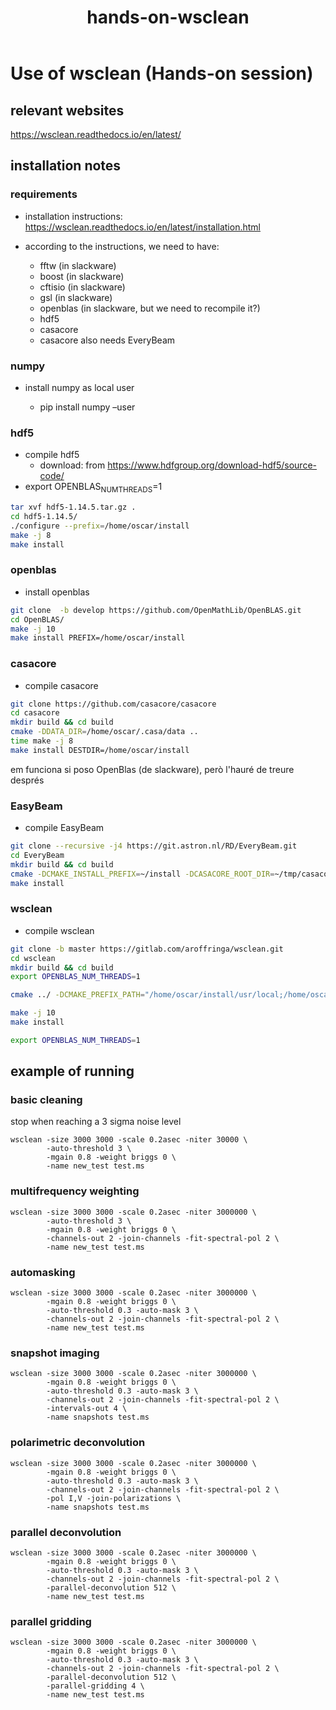 #+TITLE: hands-on-wsclean

* Use of wsclean (Hands-on session)

** relevant websites
https://wsclean.readthedocs.io/en/latest/

** installation notes

*** requirements

- installation instructions: https://wsclean.readthedocs.io/en/latest/installation.html

- according to the instructions, we need to have:
  - fftw (in slackware)
  - boost (in slackware)
  - cftisio (in slackware)
  - gsl (in slackware)
  - openblas (in slackware, but we need to recompile it?)
  - hdf5
  - casacore
  - casacore also needs EveryBeam

*** numpy
- install numpy as local user

  - pip install numpy --user

*** hdf5
- compile hdf5
  - download: from https://www.hdfgroup.org/download-hdf5/source-code/
- export OPENBLAS_NUM_THREADS=1
    
#+begin_src bash
  tar xvf hdf5-1.14.5.tar.gz .
  cd hdf5-1.14.5/
  ./configure --prefix=/home/oscar/install
  make -j 8
  make install
#+end_src

*** openblas
- install openblas
#+begin_src bash
  git clone  -b develop https://github.com/OpenMathLib/OpenBLAS.git
  cd OpenBLAS/
  make -j 10
  make install PREFIX=/home/oscar/install

#+end_src

*** casacore
- compile casacore
#+begin_src bash :tangle /home/oscar/ztest/casacore.sh
  git clone https://github.com/casacore/casacore 
  cd casacore
  mkdir build && cd build
  cmake -DDATA_DIR=/home/oscar/.casa/data ..
  time make -j 8
  make install DESTDIR=/home/oscar/install
#+end_src

em funciona si poso OpenBlas (de slackware), però l'hauré de treure després

*** EasyBeam
- compile EasyBeam
#+begin_src bash :tangle /home/oscar/ztest/easybeam.sh
  git clone --recursive -j4 https://git.astron.nl/RD/EveryBeam.git
  cd EveryBeam
  mkdir build && cd build
  cmake -DCMAKE_INSTALL_PREFIX=~/install -DCASACORE_ROOT_DIR=~/tmp/casacore/usr/local/ .. 
  make install
#+end_src

*** wsclean

- compile wsclean
#+begin_src bash
  git clone -b master https://gitlab.com/aroffringa/wsclean.git
  cd wsclean
  mkdir build && cd build
  export OPENBLAS_NUM_THREADS=1
      
  cmake ../ -DCMAKE_PREFIX_PATH="/home/oscar/install/usr/local;/home/oscar/install/" -DCASACORE_ROOT_DIR=/home/oscar/install/usr/local/include/ -DCMAKE_INSTALL_PREFIX=/home/oscar/install

  make -j 10
  make install

  export OPENBLAS_NUM_THREADS=1
#+end_src

** example of running
*** basic cleaning
stop when reaching a 3 sigma noise level
#+begin_src
  wsclean -size 3000 3000 -scale 0.2asec -niter 30000 \
          -auto-threshold 3 \
          -mgain 0.8 -weight briggs 0 \
          -name new_test test.ms
#+end_src

*** multifrequency weighting
#+begin_src
  wsclean -size 3000 3000 -scale 0.2asec -niter 3000000 \
          -auto-threshold 3 \
          -mgain 0.8 -weight briggs 0 \
          -channels-out 2 -join-channels -fit-spectral-pol 2 \
          -name new_test test.ms
#+end_src

*** automasking
#+begin_src
  wsclean -size 3000 3000 -scale 0.2asec -niter 3000000 \
          -mgain 0.8 -weight briggs 0 \
          -auto-threshold 0.3 -auto-mask 3 \
          -channels-out 2 -join-channels -fit-spectral-pol 2 \
          -name new_test test.ms
#+end_src

*** snapshot imaging
#+begin_src
  wsclean -size 3000 3000 -scale 0.2asec -niter 3000000 \
          -mgain 0.8 -weight briggs 0 \
          -auto-threshold 0.3 -auto-mask 3 \
          -channels-out 2 -join-channels -fit-spectral-pol 2 \
          -intervals-out 4 \
          -name snapshots test.ms
#+end_src


*** polarimetric deconvolution
#+begin_src
  wsclean -size 3000 3000 -scale 0.2asec -niter 3000000 \
          -mgain 0.8 -weight briggs 0 \
          -auto-threshold 0.3 -auto-mask 3 \
          -channels-out 2 -join-channels -fit-spectral-pol 2 \
          -pol I,V -join-polarizations \
          -name snapshots test.ms
#+end_src

*** parallel deconvolution
#+begin_src
  wsclean -size 3000 3000 -scale 0.2asec -niter 3000000 \
          -mgain 0.8 -weight briggs 0 \
          -auto-threshold 0.3 -auto-mask 3 \
          -channels-out 2 -join-channels -fit-spectral-pol 2 \
          -parallel-deconvolution 512 \
          -name new_test test.ms
#+end_src

*** parallel gridding
#+begin_src
  wsclean -size 3000 3000 -scale 0.2asec -niter 3000000 \
          -mgain 0.8 -weight briggs 0 \
          -auto-threshold 0.3 -auto-mask 3 \
          -channels-out 2 -join-channels -fit-spectral-pol 2 \
          -parallel-deconvolution 512 \
          -parallel-gridding 4 \
          -name new_test test.ms
#+end_src
